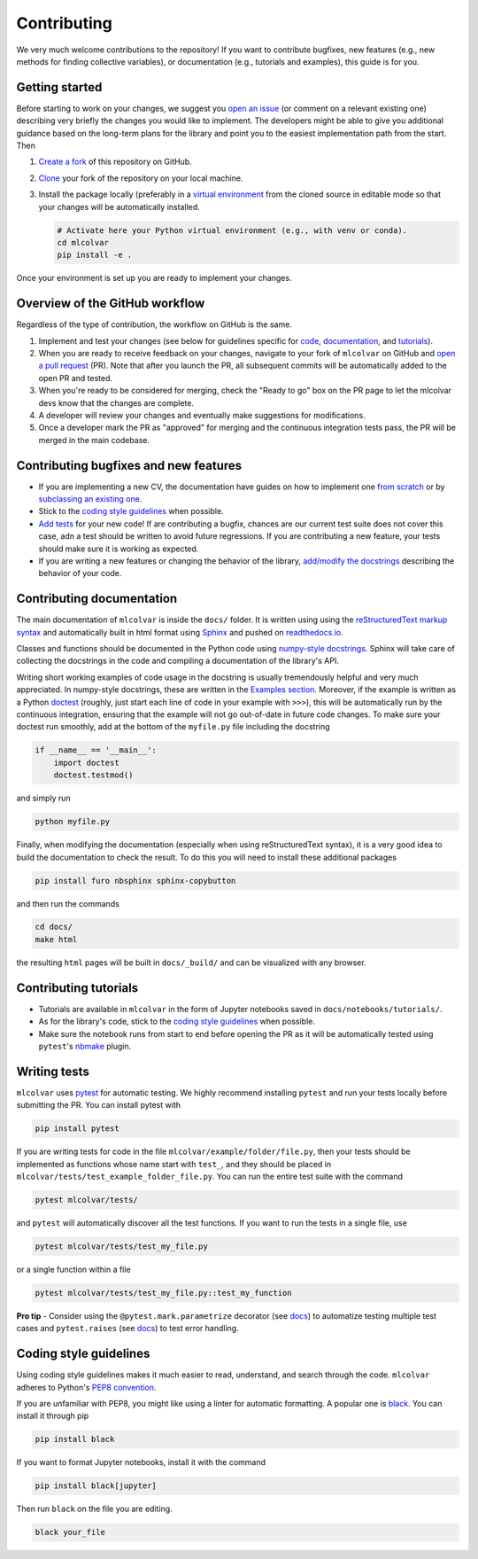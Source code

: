 Contributing
============

We very much welcome contributions to the repository! If you want to contribute bugfixes, new features (e.g., new methods
for finding collective variables), or documentation (e.g., tutorials and examples), this guide is for you.


Getting started
---------------

Before starting to work on your changes, we suggest you `open an issue <https://github.com/luigibonati/mlcolvar/issues>`_
(or comment on a relevant existing one) describing very briefly the changes you would like to implement. The developers
might be able to give you additional guidance based on the long-term plans for the library and point you to the easiest
implementation path from the start. Then

1. `Create a fork <https://help.github.com/articles/fork-a-repo>`_ of this repository on GitHub.
2. `Clone <https://help.github.com/articles/cloning-a-repository>`_ your fork of the repository on your local machine.
3. Install the package locally (preferably in a `virtual environment <installation.rst#create-a-virtual-environment>`_
   from the cloned source in editable mode so that your changes will be automatically installed.

   .. code-block:: bash

      # Activate here your Python virtual environment (e.g., with venv or conda).
      cd mlcolvar
      pip install -e .

Once your environment is set up you are ready to implement your changes.


Overview of the GitHub workflow
-------------------------------

Regardless of the type of contribution, the workflow on GitHub is the same.

1. Implement and test your changes (see below for guidelines specific for `code <contributing.rst#Contributing-bugfixes-and-new-features>`_,
   `documentation <contributing.rst#Contributing-documentation>`_, and `tutorials <contributing.rst#Contributing-tutorials>`_).
2. When you are ready to receive feedback on your changes, navigate to your fork of ``mlcolvar`` on GitHub and
   `open a pull request <https://help.github.com/articles/using-pull-requests>`_ (PR). Note that after you launch the PR, all
   subsequent commits will be automatically added to the open PR and tested.
3. When you're ready to be considered for merging, check the "Ready to go" box on the PR page to let the mlcolvar devs
   know that the changes are complete.
4. A developer will review your changes and eventually make suggestions for modifications.
5. Once a developer mark the PR as "approved" for merging and the continuous integration tests pass, the PR will be merged
   in the main codebase.


Contributing bugfixes and new features
--------------------------------------

* If you are implementing a new CV, the documentation have guides on how to implement one `from scratch <https://mlcolvar.readthedocs.io/en/latest/notebooks/tutorials/adv_newcv_scratch.html>`_
  or by `subclassing an existing one <https://mlcolvar.readthedocs.io/en/latest/notebooks/tutorials/adv_newcv_subclass.html>`_.
* Stick to the `coding style guidelines <contributing.rst#Coding-style-guidelines>`_ when possible.
* `Add tests <contributing.rst#Writing-tests>`_ for your new code! If are contributing a bugfix, chances are our current test suite
  does not cover this case, adn a test should be written to avoid future regressions. If you are contributing a new feature,
  your tests should make sure it is working as expected.
* If you are writing a new features or changing the behavior of the library, `add/modify the docstrings <contributing.rst#Contributing-documentation>`_
  describing the behavior of your code.


Contributing documentation
--------------------------

The main documentation of ``mlcolvar`` is inside the ``docs/`` folder. It is written using using the `reStructuredText markup syntax <https://docutils.sourceforge.io/rst.html>`_
and automatically built in html format using `Sphinx <https://sphinx-rtd-tutorial.readthedocs.io/en/latest/index.html>`_ and
pushed on `readthedocs.io <https://mlcolvar.readthedocs.io/en/latest/>`_.

Classes and functions should be documented in the Python code using `numpy-style docstrings <https://numpydoc.readthedocs.io/en/latest/format.html>`_.
Sphinx will take care of collecting the docstrings in the code and compiling a documentation of the library's API.

Writing short working examples of code usage in the docstring is usually tremendously helpful and very much appreciated. In numpy-style
docstrings, these are written in the `Examples section <https://numpydoc.readthedocs.io/en/latest/format.html#examples>`_.
Moreover, if the example is written as a Python `doctest <https://docs.python.org/3/library/doctest.html>`_ (roughly, just
start each line of code in your example with ``>>>``), this will be automatically run by the continuous integration, ensuring
that the example will not go out-of-date in future code changes. To make sure your doctest run smoothly, add at the bottom
of the ``myfile.py`` file including the docstring

.. code-block:: python

    if __name__ == '__main__':
        import doctest
        doctest.testmod()

and simply run

.. code-block:: python

    python myfile.py

Finally, when modifying the documentation (especially when using reStructuredText syntax), it is a very good idea to build the
documentation to check the result. To do this you will need to install these additional packages

.. code-block:: bash

    pip install furo nbsphinx sphinx-copybutton

and then run the commands

.. code-block:: bash

    cd docs/
    make html

the resulting ``html`` pages will be built in ``docs/_build/`` and can be visualized with any browser.


Contributing tutorials
----------------------

* Tutorials are available in ``mlcolvar`` in the form of Jupyter notebooks saved in ``docs/notebooks/tutorials/``.
* As for the library's code, stick to the `coding style guidelines <contributing.rst#Coding-style-guidelines>`_ when possible.
* Make sure the notebook runs from start to end before opening the PR as it will be automatically tested using ``pytest``'s
  `nbmake <https://github.com/treebeardtech/nbmake>`_ plugin.


Writing tests
-------------

``mlcolvar`` uses `pytest <https://docs.pytest.org/en/7.3.x/>`_ for automatic testing. We highly recommend installing
``pytest`` and run your tests locally before submitting the PR. You can install pytest with

.. code-block:: bash

      pip install pytest

If you are writing tests for code in the file ``mlcolvar/example/folder/file.py``, then your tests should be implemented
as functions whose name start with ``test_``, and they should be placed in ``mlcolvar/tests/test_example_folder_file.py``.
You can run the entire test suite with the command

.. code-block:: bash

    pytest mlcolvar/tests/

and ``pytest`` will automatically discover all the test functions. If you want to run the tests in a single file, use

.. code-block:: bash

    pytest mlcolvar/tests/test_my_file.py

or a single function within a file

.. code-block:: bash

    pytest mlcolvar/tests/test_my_file.py::test_my_function

**Pro tip** - Consider using the ``@pytest.mark.parametrize`` decorator (see `docs <https://docs.pytest.org/en/7.1.x/how-to/parametrize.html>`_)
to automatize testing multiple test cases and ``pytest.raises`` (see `docs <https://docs.pytest.org/en/7.1.x/how-to/assert.html#assertions-about-expected-exceptions>`_)
to test error handling.


Coding style guidelines
-----------------------

Using coding style guidelines makes it much easier to read, understand, and search through the code. ``mlcolvar`` adheres
to Python's `PEP8 convention <https://peps.python.org/pep-0008>`_.

If you are unfamiliar with PEP8, you might like using a linter for automatic formatting. A popular one is `black <https://black.readthedocs.io/en/stable/>`_.
You can install it through pip

.. code-block:: bash

    pip install black

If you want to format Jupyter notebooks, install it with the command

.. code-block:: bash

    pip install black[jupyter]

Then run ``black`` on the file you are editing.

.. code-block:: bash

    black your_file
